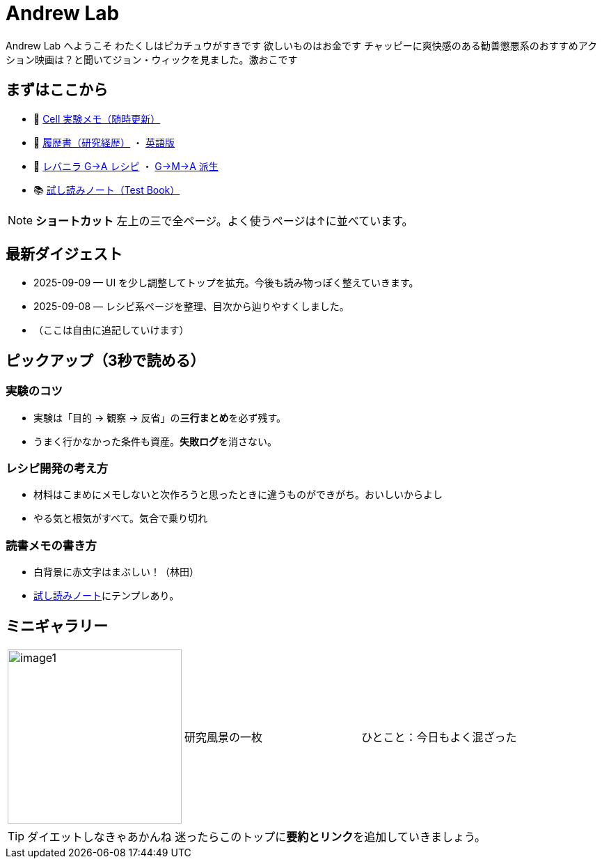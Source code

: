 = Andrew Lab
:page-role: home
:page-layout: default
:sectnums!:

[.lead]
Andrew Lab へようこそ
わたくしはピカチュウがすきです
欲しいものはお金です
チャッピーに爽快感のある勧善懲悪系のおすすめアクション映画は？と聞いてジョン・ウィックを見ました。激おこです

== まずはここから
* 🧪 xref:cell.adoc[Cell 実験メモ（随時更新）]
* 📝 xref:rirekisyo.adoc[履歴書（研究経歴）] ・ xref:rirekisyo2.adoc[英語版]
* 🍳 xref:recipiGtoA.adoc[レバニラ G→A レシピ] ・ xref:recipiGtoMtoA.adoc[G→M→A 派生]
* 📚 xref:test-book.adoc[試し読みノート（Test Book）]

[NOTE]
====
**ショートカット**  
左上の三で全ページ。よく使うページは↑に並べています。
====

== 最新ダイジェスト
* 2025-09-09 — UI を少し調整してトップを拡充。今後も読み物っぽく整えていきます。
* 2025-09-08 — レシピ系ページを整理、目次から辿りやすくしました。
* （ここは自由に追記していけます）

== ピックアップ（3秒で読める）
=== 実験のコツ
- 実験は「目的 → 観察 → 反省」の**三行まとめ**を必ず残す。  
- うまく行かなかった条件も資産。**失敗ログ**を消さない。

=== レシピ開発の考え方
- 材料はこまめにメモしないと次作ろうと思ったときに違うものができがち。おいしいからよし  
- やる気と根気がすべて。気合で乗り切れ

=== 読書メモの書き方
- 白背景に赤文字はまぶしい！（林田）
- xref:test-book.adoc[試し読みノート]にテンプレあり。

== ミニギャラリー
[cols="1,1,1", frame=none, grid=none]
|===
| image:image1.jpg[width=250,role=thumb] | 研究風景の一枚 | ひとこと：今日もよく混ざった
|===

[TIP]
ダイエットしなきゃあかんね 
迷ったらこのトップに**要約とリンク**を追加していきましょう。
